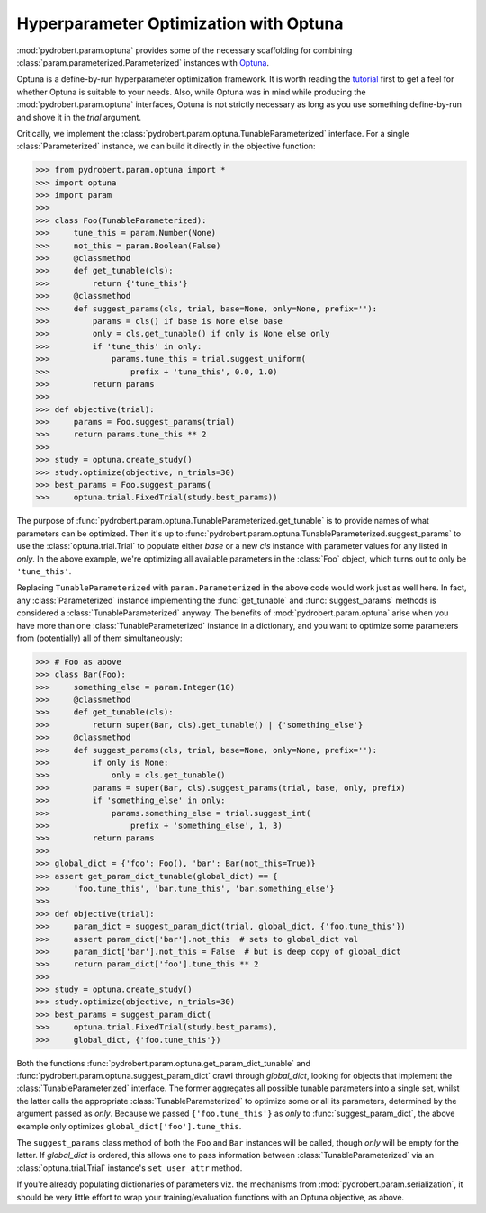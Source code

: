 Hyperparameter Optimization with Optuna
=======================================

:mod:`pydrobert.param.optuna` provides some of the necessary scaffolding for
combining :class:`param.parameterized.Parameterized` instances with
`Optuna <https://optuna.org/>`__.

Optuna is a define-by-run hyperparameter optimization framework. It is worth
reading the
`tutorial <https://optuna.readthedocs.io/en/latest/tutorial/index.html>`__
first to get a feel for whether Optuna is suitable to your needs. Also, while
Optuna was in mind while producing the :mod:`pydrobert.param.optuna`
interfaces, Optuna is not strictly necessary as long as you use something
define-by-run and shove it in the `trial` argument.

Critically, we implement the
:class:`pydrobert.param.optuna.TunableParameterized` interface. For a single
:class:`Parameterized` instance, we can build it directly in the objective
function:

>>> from pydrobert.param.optuna import *
>>> import optuna
>>> import param
>>>
>>> class Foo(TunableParameterized):
>>>     tune_this = param.Number(None)
>>>     not_this = param.Boolean(False)
>>>     @classmethod
>>>     def get_tunable(cls):
>>>         return {'tune_this'}
>>>     @classmethod
>>>     def suggest_params(cls, trial, base=None, only=None, prefix=''):
>>>         params = cls() if base is None else base
>>>         only = cls.get_tunable() if only is None else only
>>>         if 'tune_this' in only:
>>>             params.tune_this = trial.suggest_uniform(
>>>                 prefix + 'tune_this', 0.0, 1.0)
>>>         return params
>>>
>>> def objective(trial):
>>>     params = Foo.suggest_params(trial)
>>>     return params.tune_this ** 2
>>>
>>> study = optuna.create_study()
>>> study.optimize(objective, n_trials=30)
>>> best_params = Foo.suggest_params(
>>>     optuna.trial.FixedTrial(study.best_params))

The purpose of :func:`pydrobert.param.optuna.TunableParameterized.get_tunable`
is to provide names of what parameters can be optimized. Then it's up to
:func:`pydrobert.param.optuna.TunableParameterized.suggest_params` to use the
:class:`optuna.trial.Trial` to populate either `base` or a new `cls` instance
with parameter values for any listed in `only`. In the above example, we're
optimizing all available parameters in the :class:`Foo` object, which turns
out to only be ``'tune_this'``.

Replacing ``TunableParameterized`` with ``param.Parameterized`` in the above
code would work just as well here. In fact, any :class:`Parameterized` instance
implementing the :func:`get_tunable` and :func:`suggest_params` methods is
considered a :class:`TunableParameterized` anyway. The benefits of
:mod:`pydrobert.param.optuna` arise when you have more than one
:class:`TunableParameterized` instance in a dictionary, and you want to
optimize some parameters from (potentially) all of them simultaneously:

>>> # Foo as above
>>> class Bar(Foo):
>>>     something_else = param.Integer(10)
>>>     @classmethod
>>>     def get_tunable(cls):
>>>         return super(Bar, cls).get_tunable() | {'something_else'}
>>>     @classmethod
>>>     def suggest_params(cls, trial, base=None, only=None, prefix=''):
>>>         if only is None:
>>>             only = cls.get_tunable()
>>>         params = super(Bar, cls).suggest_params(trial, base, only, prefix)
>>>         if 'something_else' in only:
>>>             params.something_else = trial.suggest_int(
>>>                 prefix + 'something_else', 1, 3)
>>>         return params
>>>
>>> global_dict = {'foo': Foo(), 'bar': Bar(not_this=True)}
>>> assert get_param_dict_tunable(global_dict) == {
>>>     'foo.tune_this', 'bar.tune_this', 'bar.something_else'}
>>>
>>> def objective(trial):
>>>     param_dict = suggest_param_dict(trial, global_dict, {'foo.tune_this'})
>>>     assert param_dict['bar'].not_this  # sets to global_dict val
>>>     param_dict['bar'].not_this = False  # but is deep copy of global_dict
>>>     return param_dict['foo'].tune_this ** 2
>>>
>>> study = optuna.create_study()
>>> study.optimize(objective, n_trials=30)
>>> best_params = suggest_param_dict(
>>>     optuna.trial.FixedTrial(study.best_params),
>>>     global_dict, {'foo.tune_this'})

Both the functions :func:`pydrobert.param.optuna.get_param_dict_tunable` and
:func:`pydrobert.param.optuna.suggest_param_dict` crawl through `global_dict`,
looking for objects that implement the :class:`TunableParameterized` interface.
The former aggregates all possible tunable parameters into a single set, whilst
the latter calls the appropriate :class:`TunableParameterized` to optimize some
or all its parameters, determined by the argument passed as `only`. Because we
passed ``{'foo.tune_this'}`` as `only` to :func:`suggest_param_dict`, the above
example only optimizes ``global_dict['foo'].tune_this``.

The ``suggest_params`` class method of both the ``Foo`` and ``Bar`` instances
will be called, though `only` will be empty for the latter. If `global_dict` is
ordered, this allows one to pass information between
:class:`TunableParameterized` via an :class:`optuna.trial.Trial` instance's
``set_user_attr`` method.

If you're already populating dictionaries of parameters viz. the mechanisms
from :mod:`pydrobert.param.serialization`, it should be very little effort to
wrap your training/evaluation functions with an Optuna objective, as above.
